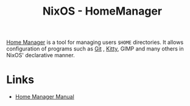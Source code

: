 :PROPERTIES:
:ID:       01336e19-dc8a-41ca-8534-6a790b39b1b6
:mtime:    20241215081001
:ctime:    20241215081001
:END:
#+TITLE: NixOS - HomeManager
#+FILETAGS: :nixos:linux:homemanager:

[[https://nix-community.github.io/home-manager/][Home Manager]] is a tool for managing users ~$HOME~ directories. It allows configuration of programs such as [[id:3c905838-8de4-4bb6-9171-98c1332456be][Git]]
, [[id:868b46bc-3594-4cf2-aecb-ca6e1389ac27][Kitty]], GIMP and many others in NixOS' declarative manner.

* Links

+ [[https://nix-community.github.io/home-manager/][Home Manager Manual]]

